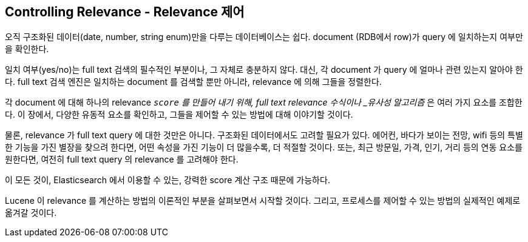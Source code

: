 [[controlling-relevance]]
== Controlling Relevance - Relevance 제어

오직 구조화된 데이터(date, number, string enum)만을 다루는 데이터베이스는 쉽다. 
document (RDB에서 row)가 query 에 일치하는지 여부만을 확인한다.

일치 여부(yes/no)는 full text 검색의 필수적인 부분이나, 그 자체로 충분하지 않다. 
대신, 각 document 가 query 에 얼마나 관련 있는지 알아야 한다. 
full text 검색 엔진은 일치하는 document 를 검색할 뿐만 아니라, relevance 에 의해 그들을 정렬한다.

각 document 에 대해 하나의 relevance `_score` 를 만들어 내기 위해, 
full text relevance ((("similarity algorithms"))) 수식이나 _유사성 알고리즘_ 은 여러 가지 요소를 조합한다. 
이 장에서, 다양한 유동적 요소를 확인하고, 그들을 제어할 수 있는 방법에 대해 이야기할 것이다.

물론, relevance 가 full text query 에 대한 것만은 아니다. 구조화된 데이터에서도 고려할 필요가 있다. 
에어컨, 바다가 보이는 전망, wifi 등의 특별한 기능을 가진 별장을 찾으려 한다면, 
어떤 속성을 가진 기능이 더 많을수록, 더 적절할 것이다. 
또는, 최근 방문일, 가격, 인기, 거리 등의 연동 요소를 원한다면, 여전히 full text query 의 relevance 를 고려해야 한다.

이 모든 것이, Elasticsearch 에서 이용할 수 있는, 강력한 score 계산 구조 때문에 가능하다.

Lucene 이 relevance 를 계산하는 방법의 이론적인 부분을 살펴보면서 시작할 것이다. 
그리고, 프로세스를 제어할 수 있는 방법의 실제적인 예제로 옮겨갈 것이다.
